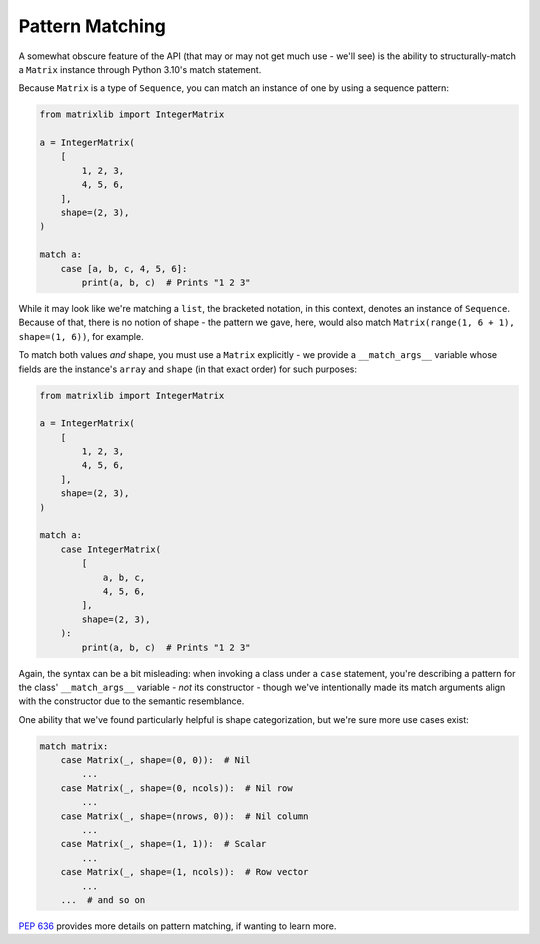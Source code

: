 .. _guide-pattern-matching:

Pattern Matching
================

A somewhat obscure feature of the API (that may or may not get much use - we'll see) is the ability to structurally-match a ``Matrix`` instance through Python 3.10's match statement.

Because ``Matrix`` is a type of ``Sequence``, you can match an instance of one by using a sequence pattern:

.. code-block::

    from matrixlib import IntegerMatrix

    a = IntegerMatrix(
        [
            1, 2, 3,
            4, 5, 6,
        ],
        shape=(2, 3),
    )

    match a:
        case [a, b, c, 4, 5, 6]:
            print(a, b, c)  # Prints "1 2 3"

While it may look like we're matching a ``list``, the bracketed notation, in this context, denotes an instance of ``Sequence``. Because of that, there is no notion of shape - the pattern we gave, here, would also match ``Matrix(range(1, 6 + 1), shape=(1, 6))``, for example.

To match both values *and* shape, you must use a ``Matrix`` explicitly - we provide a ``__match_args__`` variable whose fields are the instance's ``array`` and ``shape`` (in that exact order) for such purposes:

.. code-block::

    from matrixlib import IntegerMatrix

    a = IntegerMatrix(
        [
            1, 2, 3,
            4, 5, 6,
        ],
        shape=(2, 3),
    )

    match a:
        case IntegerMatrix(
            [
                a, b, c,
                4, 5, 6,
            ],
            shape=(2, 3),
        ):
            print(a, b, c)  # Prints "1 2 3"

Again, the syntax can be a bit misleading: when invoking a class under a ``case`` statement, you're describing a pattern for the class' ``__match_args__`` variable - *not* its constructor - though we've intentionally made its match arguments align with the constructor due to the semantic resemblance.

One ability that we've found particularly helpful is shape categorization, but we're sure more use cases exist:

.. code-block::

    match matrix:
        case Matrix(_, shape=(0, 0)):  # Nil
            ...
        case Matrix(_, shape=(0, ncols)):  # Nil row
            ...
        case Matrix(_, shape=(nrows, 0)):  # Nil column
            ...
        case Matrix(_, shape=(1, 1)):  # Scalar
            ...
        case Matrix(_, shape=(1, ncols)):  # Row vector
            ...
        ...  # and so on

`PEP 636 <https://peps.python.org/pep-0636/>`_ provides more details on pattern matching, if wanting to learn more.
